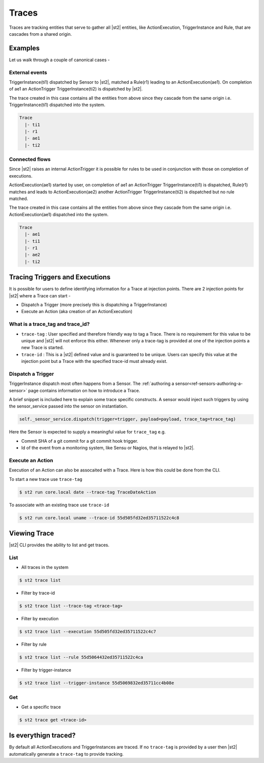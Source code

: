 Traces
======

Traces are tracking entities that serve to gather all |st2| entities, like ActionExecution,
TriggerInstance and Rule, that are cascades from a shared origin.

Examples
--------

Let us walk through a couple of canonical cases -

External events
^^^^^^^^^^^^^^^

TriggerInstance(ti1) dispatched by Sensor to |st2|, matched a Rule(r1) leading to an ActionExecution(ae1). On completion of ae1 an ActionTrigger TriggerInstance(ti2) is dispatched by |st2|.

The trace created in this case contains all the entities from above since they cascade
from the same origin i.e. TriggerInstance(ti1) dispatched into the system.

.. code-block:: bash

   Trace
     |- ti1
     |- r1
     |- ae1
     |- ti2

Connected flows
^^^^^^^^^^^^^^^

Since |st2| raises an internal ActionTrigger it is possible for rules to be used in conjunction with those on completion of executions.

ActionExecution(ae1) started by user, on completion of ae1 an ActionTrigger TriggerInstance(ti1) is dispatched, Rule(r1) matches and leads to ActionExecution(ae2) another ActionTrigger TriggerInstance(ti2) is dispatched but no rule matched.

The trace created in this case contains all the entities from above since they cascade
from the same origin i.e. ActionExecution(ae1) dispatched into the system.

.. code-block:: bash

   Trace
     |- ae1
     |- ti1
     |- r1
     |- ae2
     |- ti2


Tracing Triggers and Executions
-------------------------------

It is possible for users to define identifying information for a Trace at injection points. There are 2 injection points for |st2| where a Trace can start -

* Dispatch a Trigger (more precisely this is dispatching a TriggerInstance)
* Execute an Action (aka creation of an ActionExecution)

What is a trace_tag and trace_id?
^^^^^^^^^^^^^^^^^^^^^^^^^^^^^^^^^

* ``trace-tag`` : User specified and therefore friendly way to tag a Trace. There is no requirement for this value to be unique and |st2| will not enforce this either. Whenever only a trace-tag is provided at one of the injection points a new Trace is started.

* ``trace-id`` : This is a |st2| defined value and is guaranteed to be unique. Users can specify this value at the injection point but a Trace with the specified trace-id must already exist.

Dispatch a Trigger
^^^^^^^^^^^^^^^^^^

TriggerInstance dispatch most often happens from a Sensor. The :ref:`authoring a sensor<ref-sensors-authoring-a-sensor>` page contains information on how to introduce a Trace.

A brief snippet is included here to explain some trace specific constructs. A sensor would inject such triggers by using the sensor\_service passed into the sensor on instantiation.

.. code-block:: python

    self._sensor_service.dispatch(trigger=trigger, payload=payload, trace_tag=trace_tag)


Here the Sensor is expected to supply a meaningful value for ``trace_tag`` e.g.

* Commit SHA of a git commit for a git commit hook trigger.
* Id of the event from a monitoring system, like Sensu or Nagios, that is relayed to |st2|.

Execute an Action
^^^^^^^^^^^^^^^^^

Execution of an Action can also be assocaited with a Trace. Here is how this could be done from the CLI.

To start a new trace use ``trace-tag``

.. code-block:: bash

   $ st2 run core.local date --trace-tag TraceDateAction


To associate with an existing trace use ``trace-id``

.. code-block:: bash

   $ st2 run core.local uname --trace-id 55d505fd32ed35711522c4c8


Viewing Trace
-------------

|st2| CLI provides the ability to list and get traces.


List
^^^^

* All traces in the system

.. code-block:: bash

    $ st2 trace list


* Filter by trace-id

.. code-block:: bash

    $ st2 trace list --trace-tag <trace-tag>

* Filter by execution

.. code-block:: bash

    $ st2 trace list --execution 55d505fd32ed35711522c4c7

* Filter by rule

.. code-block:: bash

    $ st2 trace list --rule 55d5064432ed35711522c4ca

* Filter by trigger-instance

.. code-block:: bash

    $ st2 trace list --trigger-instance 55d5069832ed35711cc4b08e


Get
^^^

* Get a specific trace

.. code-block:: bash

    $ st2 trace get <trace-id>


Is everythign traced?
---------------------

By default all ActionExecutions and TriggerInstances are traced. If no ``trace-tag`` is provided by a user then |st2| automatically generate a ``trace-tag`` to provide tracking.
